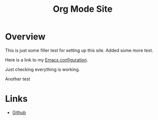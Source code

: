 #+title: Org Mode Site

* Overview

This is just some filler test for setting up this site.
Added some more text.
  
Here is a link to my [[./Emacs.org][Emacs configuration]].

Just checking everything is working.

Another test


 
* Links
  - [[https://github.com/mekkamagnus][Github]]
